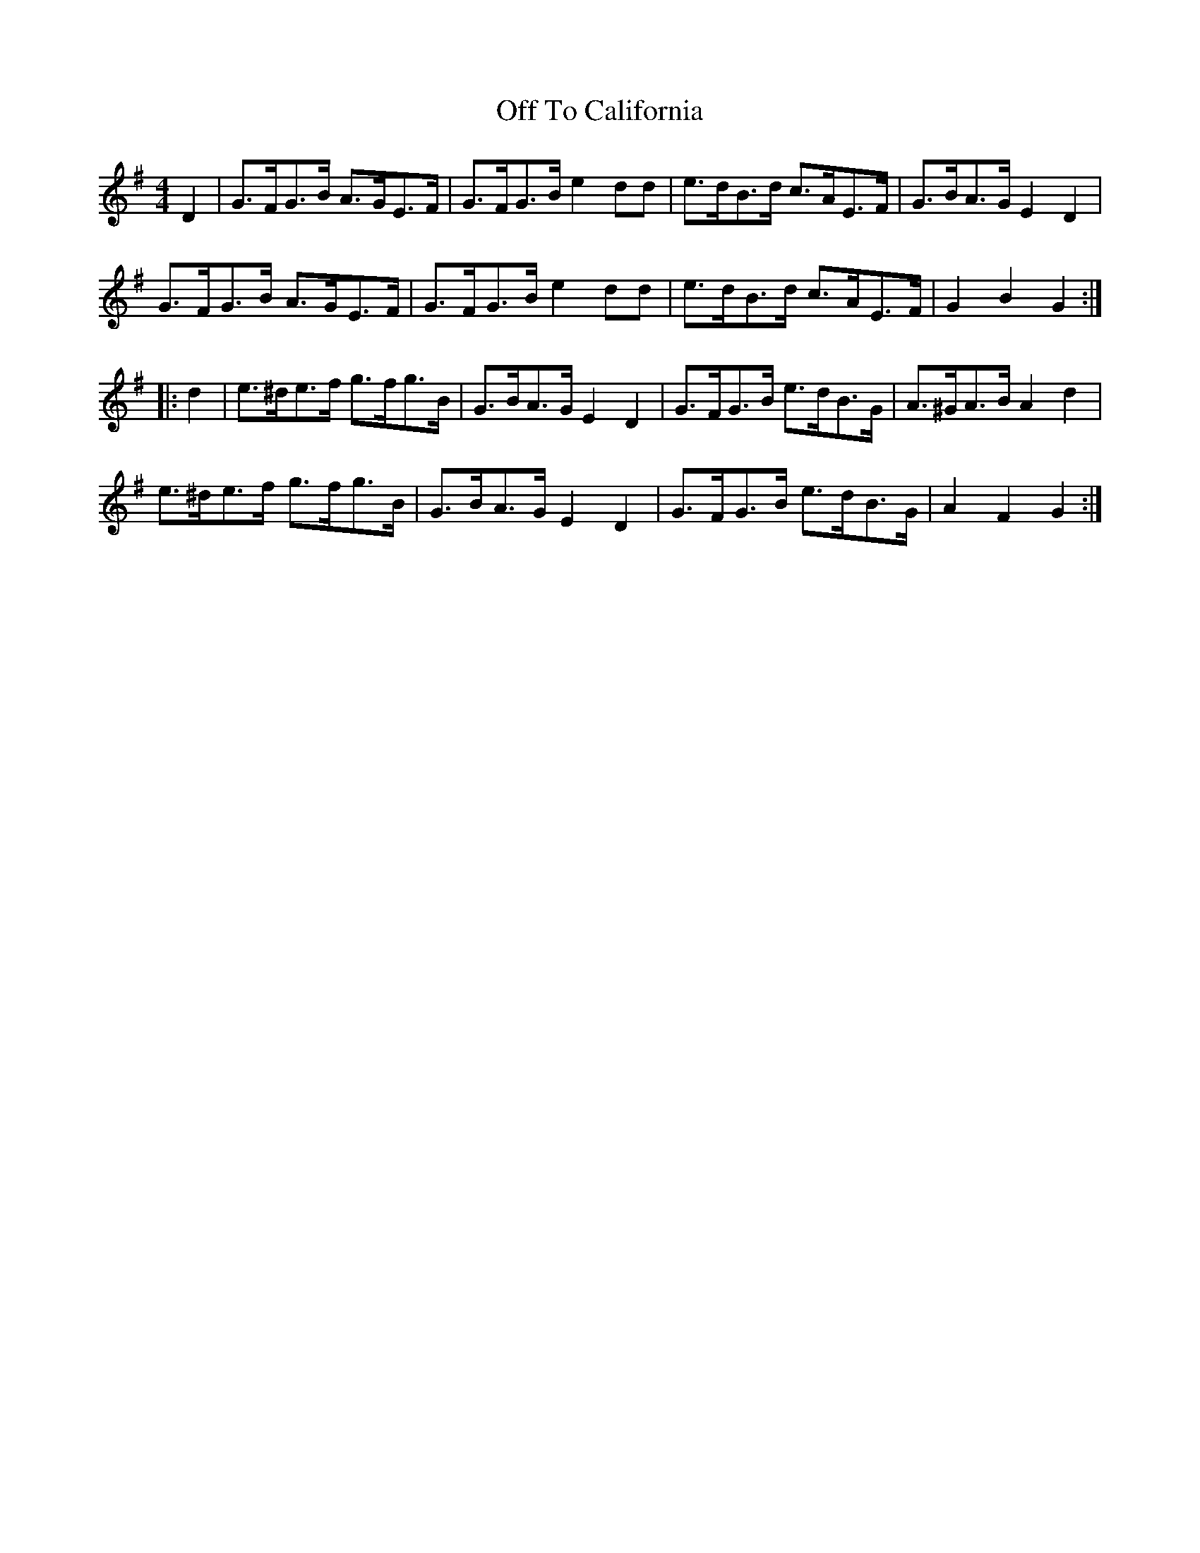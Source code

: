 X: 30036
T: Off To California
R: hornpipe
M: 4/4
K: Gmajor
D2|G>FG>B A>GE>F|G>FG>B e2dd|e>dB>d c>AE>F|G>BA>G E2D2|
G>FG>B A>GE>F|G>FG>B e2dd|e>dB>d c>AE>F|G2B2 G2:|
|:d2|e>^de>f g>fg>B|G>BA>G E2D2|G>FG>B e>dB>G|A>^GA>B A2d2|
e>^de>f g>fg>B|G>BA>G E2D2|G>FG>B e>dB>G|A2F2 G2:|

